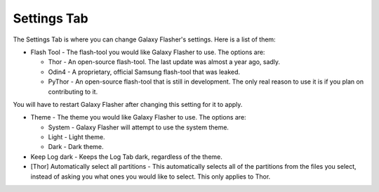 Settings Tab
============

The Settings Tab is where you can change Galaxy Flasher's settings.
Here is a list of them:

* Flash Tool - The flash-tool you would like Galaxy Flasher to use. The options are:

  * Thor - An open-source flash-tool. The last update was almost a year ago, sadly.
  * Odin4 - A proprietary, official Samsung flash-tool that was leaked.
  * PyThor - An open-source flash-tool that is still in development. The only real reason to use it is if you plan on contributing to it.
   
You will have to restart Galaxy Flasher after changing this setting for it to apply.

* Theme - The theme you would like Galaxy Flasher to use. The options are:

  * System - Galaxy Flasher will attempt to use the system theme.
  * Light - Light theme.
  * Dark - Dark theme.

* Keep Log dark - Keeps the Log Tab dark, regardless of the theme.
    
* [Thor] Automatically select all partitions - This automatically selects all of the partitions from the files you select, instead of asking you what ones you would like to select. This only applies to Thor.
